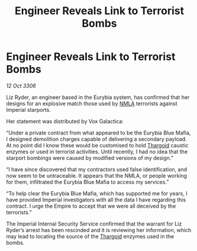 :PROPERTIES:
:ID:       5f81eedc-0c71-46bd-9daf-deb8f842ee70
:END:
#+title: Engineer Reveals Link to Terrorist Bombs
#+filetags: :Empire:galnet:

* Engineer Reveals Link to Terrorist Bombs

/12 Oct 3306/

Liz Ryder, an engineer based in the Eurybia system, has confirmed that her designs for an explosive match those used by [[id:dbfbb5eb-82a2-43c8-afb9-252b21b8464f][NMLA]] terrorists against Imperial starports. 

Her statement was distributed by Vox Galactica: 

“Under a private contract from what appeared to be the Eurybia Blue Mafia, I designed demolition charges capable of delivering a secondary payload. At no point did I know these would be customised to hold [[id:09343513-2893-458e-a689-5865fdc32e0a][Thargoid]] caustic enzymes or used in terrorist activities. Until recently, I had no idea that the starport bombings were caused by modified versions of my design.” 

“I have since discovered that my contractors used false identification, and now seem to be untraceable. It appears that the NMLA, or people working for them, infiltrated the Eurybia Blue Mafia to access my services.” 

“To help clear the Eurybia Blue Mafia, which has supported me for years, I have provided Imperial investigators with all the data I have regarding this contract. I urge the Empire to accept that we were all deceived by the terrorists.” 

The Imperial Internal Security Service confirmed that the warrant for Liz Ryder’s arrest has been rescinded and it is reviewing her information, which may lead to locating the source of the [[id:09343513-2893-458e-a689-5865fdc32e0a][Thargoid]] enzymes used in the bombs.
